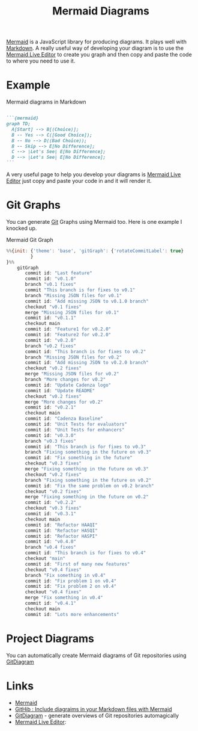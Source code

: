 :PROPERTIES:
:ID:       1181fb5b-ac5e-4416-8d62-34b9de1b393f

:END:
#+TITLE: Mermaid Diagrams
#+FILETAGS: :javascript:mermaid:diagrams:

[[https://mermaid-js.github.io/mermaid/#/][Mermaid]] is a JavaScript library for producing diagrams. It plays well with [[id:0c371287-128d-4e46-8128-b2d4f5fc604c][Markdown]]. A really useful way of developing
your diagram is to use the [[https://mermaid.live/][Mermaid Live Editor]] to create you graph and then copy and paste the code to where you need to
use it.

* Example

#+CAPTION: Mermaid diagrams in Markdown
#+NAME: markdown-mermaid
#+BEGIN_SRC markdown :eval no

  ```{mermaid}
  graph TD;
    A[Start] --> B[(Choice)];
    B -- Yes --> C([Good Choice]);
    B -- No --> D((Bad Choice));
    B -- Skip --> E[No Difference];
    C --> |Let's See| E[No Difference];
    D --> |Let's See| E[No Difference];
  ```
#+END_SRC

A very useful page to help you develop your diagrams is [[https://mermaid.live/edit][Mermaid Live Editor]] just copy and paste your code in and it will
render it.

* Git Graphs

You can generate [[id:3c905838-8de4-4bb6-9171-98c1332456be][Git]] Graphs using Mermaid too. Here is one example I knocked up.

#+CAPTION: Mermaid Git Graph
#+NAME: mermaid-git-graph
#+begin_src javascript
%%{init: {'theme': 'base', 'gitGraph': {'rotateCommitLabel': true}
         }
}%%
    gitGraph
       commit id: "Last feature"
       commit id: "v0.1.0"
       branch "v0.1 fixes"
       commit "This branch is for fixes to v0.1"
       branch "Missing JSON files for v0.1"
       commit id: "Add missing JSON to v0.1.0 branch"
       checkout "v0.1 fixes"
       merge "Missing JSON files for v0.1"
       commit id: "v0.1.1"
       checkout main
       commit id: "Feature1 for v0.2.0"
       commit id: "Feature2 for v0.2.0"
       commit id: "v0.2.0"
       branch "v0.2 fixes"
       commit id: "This branch is for fixes to v0.2"
       branch "Missing JSON files for v0.2"
       commit id: "Add missing JSON to v0.2.0 branch"
       checkout "v0.2 fixes"
       merge "Missing JSON files for v0.2"
       branch "More changes for v0.2"
       commit id: "Update Cadenza logo"
       commit id: "Update README"
       checkout "v0.2 fixes"
       merge "More changes for v0.2"
       commit id: "v0.2.1"
       checkout main
       commit id: "Cadenza Baseline"
       commit id: "Unit Tests for evaluators"
       commit id: "Unit Tests for enhancers"
       commit id: "v0.3.0"
       branch "v0.3 fixes"
       commit id: "This branch is for fixes to v0.3"
       branch "Fixing something in the future on v0.3"
       commit id: "Fix something in the future"
       checkout "v0.3 fixes"
       merge "Fixing something in the future on v0.3"
       checkout "v0.2 fixes"
       branch "Fixing something in the future on v0.2"
       commit id: "Fix the same problem on v0.2 branch"
       checkout "v0.2 fixes"
       merge "Fixing something in the future on v0.2"
       commit id: "v0.2.2"
       checkout "v0.3 fixes"
       commit id: "v0.3.1"
       checkout main
       commit id: "Refactor HAAQI"
       commit id: "Refactor HASQI"
       commit id: "Refactor HASPI"
       commit id: "v0.4.0"
       branch "v0.4 fixes"
       commit id: "This branch is for fixes to v0.4"
       checkout "main"
       commit id: "First of many new features"
       checkout "v0.4 fixes"
       branch "Fix something in v0.4"
       commit id: "Fix problem 1 on v0.4"
       commit id: "Fix problem 2 on v0.4"
       checkout "v0.4 fixes"
       merge "Fix something in v0.4"
       commit id: "v0.4.1"
       checkout main
       commit id: "Lots more enhancements"
#+end_src

* Project Diagrams

You can automatically create Mermaid diagrams of Git repositories using [[https://gitdiagram.com/][GitDiagram]]

* Links

+ [[https://mermaid-js.github.io/mermaid/#/][Mermaid]]
+ [[https://github.blog/2022-02-14-include-diagrams-markdown-files-mermaid/][GitHib : Include diagraims in your Markdown files with Mermaid]]
+ [[https://gitdiagram.com/][GitDiagram]] - generate overviews of Git repositories automagically
+ [[https://mermaid.live/][Mermaid Live Editor]]:
